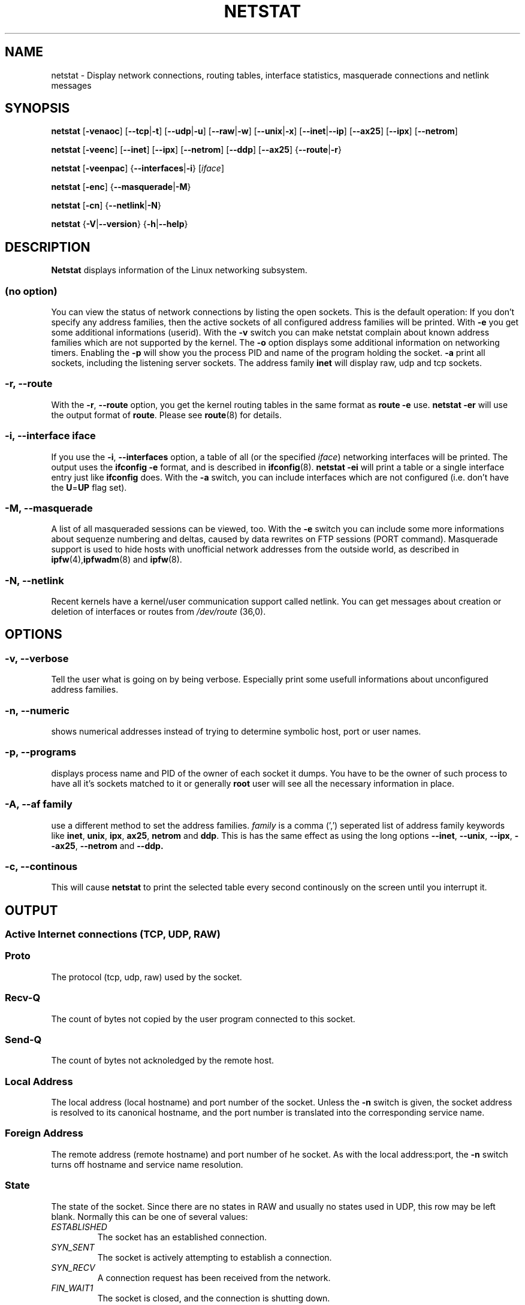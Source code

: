 .\"
.\" netstat.8 
.\"
.\" Original: (mdw@tc.cornell.edu & dc6iq@insu1.etec.uni-karlsruhe.de)
.\"
.\" Modified: Bernd.Eckenfels@inka.de
.\" Modified: Andi Kleen ak@muc.de 
.\"
.\"
.TH NETSTAT 8 "20 Feb 1999" "net-tools" "Linux Programmer's Manual"

.SH NAME
netstat \- Display network connections, routing tables, interface statistics, masquerade connections and netlink messages

.SH SYNOPSIS

.B netstat 
.RB [ \-venaoc ]
.RB [ \-\-tcp | \-t ]
.RB [ \-\-udp | \-u ]
.RB [ \-\-raw | \-w ]
.RB [ \-\-unix | \-x ] 
.RB [ \-\-inet | \-\-ip ]
.RB [ \-\-ax25 ]
.RB [ \-\-ipx ] 
.RB [ \-\-netrom ]

.PP

.B netstat 
.RB [ \-veenc ]
.RB [ \-\-inet ] 
.RB [ \-\-ipx ]
.RB [ \-\-netrom ] 
.RB [ \-\-ddp ]
.RB [ \-\-ax25 ]
.RB { \-\-route | \-r }

.PP

.B netstat
.RB [ \-veenpac ]
.RB { \-\-interfaces | \-i }
.RI [ iface ]

.PP

.B netstat
.RB [ \-enc ]
.RB { \-\-masquerade | \-M }

.PP

.B netstat 
.RB [ \-cn ]
.RB { \-\-netlink | \-N }

.PP

.B netstat 
.RB { \-V | \-\-version }
.RB { \-h | \-\-help }

.PP
.SH DESCRIPTION
.B Netstat
displays information of the Linux networking subsystem.

.SS "(no option)"
You can view the
status of network connections by listing the open sockets. This is the
default operation: If you don't specify any address families, then the
active sockets of all configured address families will be printed. With
.B -e
you get some additional informations (userid). With the
.B -v
switch you can make netstat complain about known address families which are
not supported by the kernel. The
.B -o
option displays some additional information on networking timers. Enabling the
.B -p
will show you the process PID and name of the program holding the socket.
.B -a
print all sockets, including the listening server sockets. The address
family
.B inet
will display raw, udp and tcp sockets.

.SS "\-r, \-\-route"
With the
.BR \-r ", " \-\-route
option, you get the kernel routing tables in the same format as
.B "route -e" 
use.
.B "netstat -er" 
will use the output format of
.BR route .
Please see
.BR route (8)
for details.

.SS "\-i, \-\-interface \fIiface\fI"
If you use the
.BR -i ", " --interfaces
option, a table of all (or the specified 
.IR iface ) 
networking interfaces will be printed. The output uses the
.B "ifconfig -e"
format, and is described in
.BR ifconfig (8).
.B "netstat -ei" 
will print a table or a single interface entry just like
.B ifconfig
does. With the
.B -a
switch, you can include interfaces which are not configured (i.e. don't have
the 
.BR U = UP
flag set).

.SS "\-M, \-\-masquerade"

A list of all masqueraded sessions can be viewed, too. With the
.B -e 
switch you can include some more informations about sequenze numbering and
deltas, caused by data rewrites on FTP sessions (PORT
command). Masquerade support is used to hide hosts with unofficial network
addresses from the outside world, as described in
.BR ipfw (4), ipfwadm "(8) and " ipfw (8).

.SS "\-N, \-\-netlink"

Recent kernels have a kernel/user communication support called netlink. You
can get messages about creation or deletion of interfaces or routes from
.I /dev/route
(36,0).

.PP
.SH OPTIONS
.SS "\-v, \-\-verbose"
Tell the user what is going on by being verbose. Especially print some
usefull informations about unconfigured address families.

.SS "\-n, \-\-numeric"
shows numerical addresses instead of trying to determine symbolic host, port
or user names.

.SS "\-p, \-\-programs"
displays process name and PID of the owner of each socket it dumps. You
have to be the owner of such process to have all it's sockets matched to it
or generally
.B root
user will see all the necessary information in place.

.SS "\-A, \-\-af \fIfamily\fI"
use a different method to set the address families.
.I family 
is a comma (',') seperated list of address family keywords like
.BR inet , 
.BR unix , 
.BR ipx , 
.BR ax25 , 
.B netrom 
and
.BR ddp .
This is has the same effect as using the long options
.BR \-\-inet ,
.BR \-\-unix ,
.BR \-\-ipx ,
.BR \-\-ax25 ,
.B \-\-netrom
and
.BR \-\-ddp.

.SS "\-c, \-\-continous"
This will cause
.B netstat
to print the selected table every second continously on the screen until you
interrupt it.

.PP
.SH OUTPUT

.PP
.SS Active Internet connections \fR(TCP, UDP, RAW)\fR

.SS "Proto" 
The protocol (tcp, udp, raw) used by the socket. 

.SS "Recv-Q"
The count of bytes not copied by the user program connected to this socket.

.SS "Send-Q"
The count of bytes not acknoledged by the remote host.

.SS "Local Address" 
The local address (local hostname) and port number of the socket. Unless
the
.B -n
switch is given, the socket address is resolved to its canonical
hostname, and the port number is translated into the corresponding service
name. 

.SS "Foreign Address"
The remote address (remote hostname) and port number of he socket. As
with the local address:port, the
.B -n
switch turns off hostname and service name resolution.

.SS "State"
The state of the socket. Since there are no states in RAW and usually no
states used in UDP, this row may be left blank. Normally this can be one
of several values:
.TP
.I
ESTABLISHED
The socket has an established connection.
.TP
.I
SYN_SENT
The socket is actively attempting to establish a connection.
.TP
.I
SYN_RECV
A connection request has been received from the network.
.TP
.I
FIN_WAIT1
The socket is closed, and the connection is shutting down.
.TP
.I
FIN_WAIT2
Connection is closed, and the socket is waiting for a shutdown from the
remote end.
.TP
.I
TIME_WAIT
The socket is waiting after close to handle packets still in the network.
.TP
.I
CLOSED
The socket is not being used.
.TP
.I
CLOSE_WAIT
The remote end has shut down, waiting for the socket to close.
.TP
.I
LAST_ACK
The remote end shut down, and the socket is closed. Waiting for
acknowledgement.
.TP
.I
LISTEN
The socket is listening for incoming connections. Those sockets are only
displayed if the
.BR -a , --listening
switch is set.
.TP
.I
CLOSING
Both sockets are shut down but we still don't have all our data
sent.
.TP
.I
UNKNOWN
The state of the socket is unknown.

.SS "User"
The name or the UID of the owner of the socket.

.SS "PID/Program name"
Slash-separated pair of the PID and process name of the program holding
this socket. Option
.B -p
enables display of this column. You will also need
.B root
privileges as you have to have access rights to process to be able to see
the program's sockets matched up to it. This identification information
is not yet available for IPX sockets.

.SS "Timer"
(this needs to be written)


.PP
.SS Active UNIX domain Sockets


.SS "Proto" 
The protocol (usually unix) used by the socket.

.SS "RefCnt"
The reference count (i.e. attached processes via this socket).

.SS "Flags"
The flags displayed is SO_ACCEPTON (displayed as 
.BR ACC ),
SO_WAITDATA 
.RB ( W )
or SO_NOSPACE 
.RB ( N ). 
SO_ACCECPTON 
is used on unconnected sockets if their corresponding
processes are waiting for a connect request. The other flags are not
of normal interest.

.SS "Type"
There are several types of socket access:
.TP
.I
SOCK_DGRAM
The socket is used in Datagram (connectionless) mode.
.TP
.I
SOCK_STREAM
This is a stream (connection) socket.
.TP
.I
SOCK_RAW
The socket is used as a raw socket.
.TP
.I
SOCK_RDM
This one serves reliably-delivered messages.
.TP
.I
SOCK_SEQPACKET
This is a sequential packet socket.
.TP
.I
SOCK_PACKET
RAW interface access socket.
.TP
.I
UNKNOWN
Who ever knows, what the future will bring us - just fill in here :-)

.PP
.SS "State"
This field will contain one of the following Keywords:
.TP
.I
FREE
The socket is not allocated
.TP
.I
LISTENING
The socket is listening for a connection request. Those sockets are only
displayed if the
.BR -a , --listening
switch is set.
.TP
.I
CONNECTING
The socket is about to establish a connection.
.TP
.I
CONNECTED
The socket is connected.
.TP
.I
DISCONNECTING
The socket is disconnecting.
.TP
.I
(empty)
The socket is not connected to another one.
.TP
.I
UNKNOWN
This state should never happen.

.SS "PID/Program name"
PID and process name of the program holding this socket. More info available in
.B "Active Internet connections"
section written above.

.SS "Path"
This displays the path name as which the corresponding processes attached
to the socket.

.PP
.SS Active IPX sockets

(this needs to be done by somebody who knows it)

.PP
.SS Active NET/ROM sockets

(this needs to be done by somebody who knows it)

.PP
.SS Active AX.25 sockets

(this needs to be done by somebody who knows it)

.PP
.SH NOTES
Since kernel release 2.2 netstat -i does not display interface statistics for
alias interfaces anymore. To get per alias interface counters you need to
setup explicit rules using the 
.BR ipchains(8) 
command.  

.SH FILES
.ta
.I /etc/services
-- The services translation file

.I /proc/net/dev
-- devices information

.I /proc/net/raw
-- RAW socket information


.I /proc/net/tcp
-- TCP socket information

.I /proc/net/udp
-- UDP socket information

.I /proc/net/unix
-- Unix domain socket information

.I /proc/net/ipx
-- IPX socket information

.I /proc/net/ax25
-- AX25 socket information

.I /proc/net/appeltalk
-- DDP (appeltalk) socket information

.I /proc/net/nr
-- NET/ROM socket information

.I /proc/net/route
-- Kernel IP routing information

.I /proc/net/ax25_route
-- Kernel AX25 routing information

.I /proc/net/ipx_route
-- Kernel IPX routing information

.I /proc/net/nr_nodes
-- Kernel NET/ROM nodelist

.I /proc/net/nr_neigh
-- Kernel NET/ROM neighbours

.I /proc/net/ip_masquerade
-- Kernel masqueraded connections

.fi

.PP
.SH SEE ALSO
.BR route (8), 
.BR ifconfig (8), 
.BR ipfw (4), 
.BR ipfw (8), 
.BR ipfwadm (8)
.BR ipchains (8)

.PP
.SH BUGS
Occasionally strange information may appear if a socket changes
as it is viewed. This is unlikely to occur.
.br
The
.B netstat -i
options is described as it should work after some code cleanup of the BETA
release of the net-tools package.

.PP
.SH AUTHORS
The netstat user interface was written by Fred Baumgarten
<dc6iq@insu1.etec.uni-karlsruhe.de> the man page basically
by Matt Welsh <mdw@tc.cornell.edu>. It was updated by
Alan Cox <Alan.Cox@linux.org> but could do with a bit more
work. 
.br
The man page and the command included in the net-tools
package is totally rewritten from Bernd Eckenfels 
<ecki@linux.de>.
